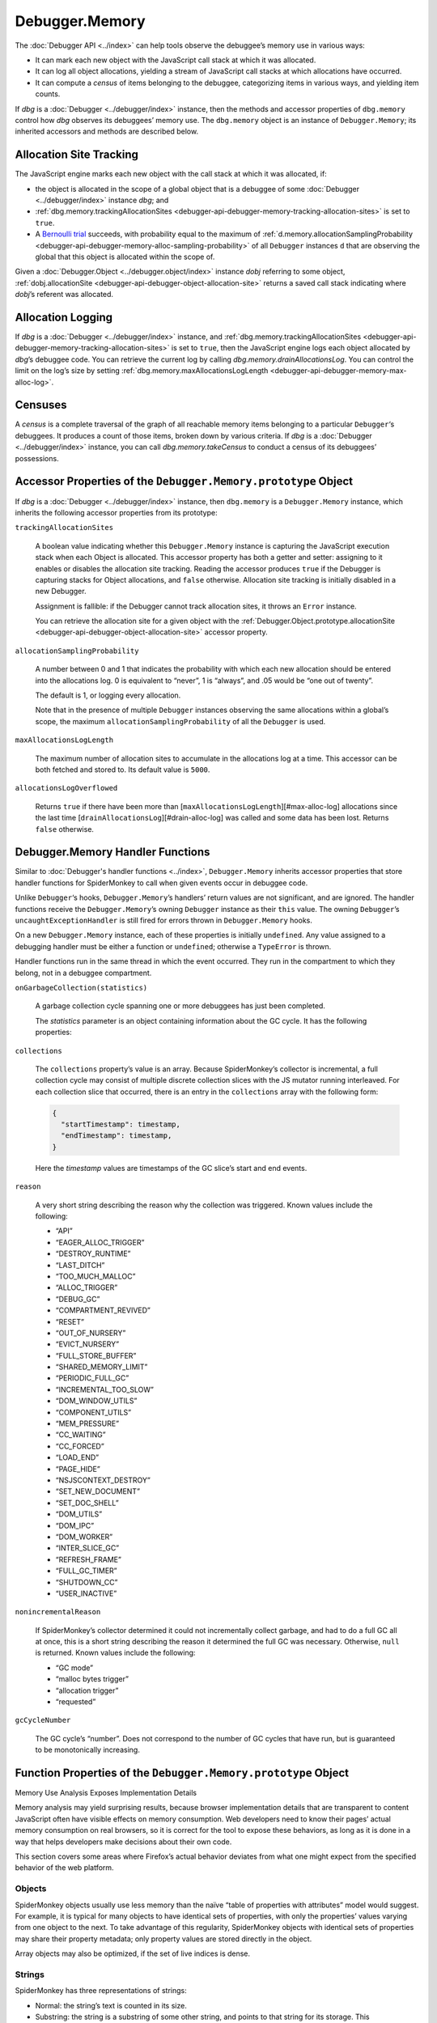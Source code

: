 ===============
Debugger.Memory
===============

The :doc:`Debugger API <../index>` can help tools observe the debuggee’s memory use in various ways:


- It can mark each new object with the JavaScript call stack at which it was allocated.

- It can log all object allocations, yielding a stream of JavaScript call stacks at which allocations have occurred.

- It can compute a *census* of items belonging to the debuggee, categorizing items in various ways, and yielding item counts.


If *dbg* is a :doc:`Debugger <../debugger/index>` instance, then the methods and accessor properties of ``dbg.memory`` control how *dbg* observes its debuggees’ memory use. The ``dbg.memory`` object is an instance of ``Debugger.Memory``; its inherited accessors and methods are described below.


Allocation Site Tracking
************************

The JavaScript engine marks each new object with the call stack at which it was allocated, if:


- the object is allocated in the scope of a global object that is a debuggee of some :doc:`Debugger <../debugger/index>` instance *dbg*; and

- :ref:`dbg.memory.trackingAllocationSites <debugger-api-debugger-memory-tracking-allocation-sites>` is set to ``true``.

- A `Bernoulli trial <https://en.wikipedia.org/wiki/Bernoulli_trial>`_ succeeds, with probability equal to the maximum of :ref:`d.memory.allocationSamplingProbability <debugger-api-debugger-memory-alloc-sampling-probability>` of all ``Debugger`` instances ``d`` that are observing the global that this object is allocated within the scope of.


Given a :doc:`Debugger.Object <../debugger.object/index>` instance *dobj* referring to some object, :ref:`dobj.allocationSite <debugger-api-debugger-object-allocation-site>` returns a saved call stack indicating where *dobj*’s referent was allocated.


Allocation Logging
******************

If *dbg* is a :doc:`Debugger <../debugger/index>` instance, and :ref:`dbg.memory.trackingAllocationSites <debugger-api-debugger-memory-tracking-allocation-sites>` is set to ``true``, then the JavaScript engine logs each object allocated by *dbg*’s debuggee code. You can retrieve the current log by calling *dbg.memory.drainAllocationsLog*. You can control the limit on the log’s size by setting :ref:`dbg.memory.maxAllocationsLogLength <debugger-api-debugger-memory-max-alloc-log>`.


Censuses
********

A *census* is a complete traversal of the graph of all reachable memory items belonging to a particular ``Debugger``‘s debuggees. It produces a count of those items, broken down by various criteria. If *dbg* is a :doc:`Debugger <../debugger/index>` instance, you can call *dbg.memory.takeCensus* to conduct a census of its debuggees’ possessions.


Accessor Properties of the ``Debugger.Memory.prototype`` Object
***************************************************************

If *dbg* is a :doc:`Debugger <../debugger/index>` instance, then ``dbg.memory`` is a ``Debugger.Memory`` instance, which inherits the following accessor properties from its prototype:


.. _debugger-api-debugger-memory-tracking-allocation-sites:

``trackingAllocationSites``

  A boolean value indicating whether this ``Debugger.Memory`` instance is capturing the JavaScript execution stack when each Object is allocated. This accessor property has both a getter and setter: assigning to it enables or disables the allocation site tracking. Reading the accessor produces ``true`` if the Debugger is capturing stacks for Object allocations, and ``false`` otherwise. Allocation site tracking is initially disabled in a new Debugger.

  Assignment is fallible: if the Debugger cannot track allocation sites, it throws an ``Error`` instance.

  You can retrieve the allocation site for a given object with the :ref:`Debugger.Object.prototype.allocationSite <debugger-api-debugger-object-allocation-site>` accessor property.


.. _debugger-api-debugger-memory-alloc-sampling-probability:

``allocationSamplingProbability``

  A number between 0 and 1 that indicates the probability with which each new allocation should be entered into the allocations log. 0 is equivalent to “never”, 1 is “always”, and .05 would be “one out of twenty”.

  The default is 1, or logging every allocation.

  Note that in the presence of multiple ``Debugger`` instances observing the same allocations within a global’s scope, the maximum ``allocationSamplingProbability`` of all the ``Debugger`` is used.


.. _debugger-api-debugger-memory-max-alloc-log:

``maxAllocationsLogLength``

  The maximum number of allocation sites to accumulate in the allocations log at a time. This accessor can be both fetched and stored to. Its default value is ``5000``.


.. _debugger-api-debugger-memory-alloc-log-overflowed:

``allocationsLogOverflowed``

  Returns ``true`` if there have been more than [``maxAllocationsLogLength``][#max-alloc-log] allocations since the last time [``drainAllocationsLog``][#drain-alloc-log] was called and some data has been lost. Returns ``false`` otherwise.


Debugger.Memory Handler Functions
*********************************

Similar to :doc:`Debugger's handler functions <../index>`, ``Debugger.Memory`` inherits accessor properties that store handler functions for SpiderMonkey to call when given events occur in debuggee code.

Unlike ``Debugger``‘s hooks, ``Debugger.Memory``’s handlers’ return values are not significant, and are ignored. The handler functions receive the ``Debugger.Memory``’s owning ``Debugger`` instance as their ``this`` value. The owning ``Debugger``’s ``uncaughtExceptionHandler`` is still fired for errors thrown in ``Debugger.Memory`` hooks.

On a new ``Debugger.Memory`` instance, each of these properties is initially ``undefined``. Any value assigned to a debugging handler must be either a function or ``undefined``; otherwise a ``TypeError`` is thrown.

Handler functions run in the same thread in which the event occurred. They run in the compartment to which they belong, not in a debuggee compartment.


``onGarbageCollection(statistics)``

  A garbage collection cycle spanning one or more debuggees has just been completed.

  The *statistics* parameter is an object containing information about the GC cycle. It has the following properties:


``collections``

  The ``collections`` property’s value is an array. Because SpiderMonkey’s collector is incremental, a full collection cycle may consist of multiple discrete collection slices with the JS mutator running interleaved. For each collection slice that occurred, there is an entry in the ``collections`` array with the following form:

  .. code-block:: javascript

    {
      "startTimestamp": timestamp,
      "endTimestamp": timestamp,
    }

  Here the *timestamp* values are timestamps of the GC slice’s start and end events.

``reason``

  A very short string describing the reason why the collection was triggered. Known values include the following:

  - “API”
  - “EAGER_ALLOC_TRIGGER”
  - “DESTROY_RUNTIME”
  - “LAST_DITCH”
  - “TOO_MUCH_MALLOC”
  - “ALLOC_TRIGGER”
  - “DEBUG_GC”
  - “COMPARTMENT_REVIVED”
  - “RESET”
  - “OUT_OF_NURSERY”
  - “EVICT_NURSERY”
  - “FULL_STORE_BUFFER”
  - “SHARED_MEMORY_LIMIT”
  - “PERIODIC_FULL_GC”
  - “INCREMENTAL_TOO_SLOW”
  - “DOM_WINDOW_UTILS”
  - “COMPONENT_UTILS”
  - “MEM_PRESSURE”
  - “CC_WAITING”
  - “CC_FORCED”
  - “LOAD_END”
  - “PAGE_HIDE”
  - “NSJSCONTEXT_DESTROY”
  - “SET_NEW_DOCUMENT”
  - “SET_DOC_SHELL”
  - “DOM_UTILS”
  - “DOM_IPC”
  - “DOM_WORKER”
  - “INTER_SLICE_GC”
  - “REFRESH_FRAME”
  - “FULL_GC_TIMER”
  - “SHUTDOWN_CC”
  - “USER_INACTIVE”


``nonincrementalReason``

  If SpiderMonkey’s collector determined it could not incrementally collect garbage, and had to do a full GC all at once, this is a short string describing the reason it determined the full GC was necessary. Otherwise, ``null`` is returned. Known values include the following:

  - “GC mode”
  - “malloc bytes trigger”
  - “allocation trigger”
  - “requested”


``gcCycleNumber``

  The GC cycle’s “number”. Does not correspond to the number of GC cycles that have run, but is guaranteed to be monotonically increasing.



Function Properties of the ``Debugger.Memory.prototype`` Object
***************************************************************

Memory Use Analysis Exposes Implementation Details

Memory analysis may yield surprising results, because browser implementation details that are transparent to content JavaScript often have visible effects on memory consumption. Web developers need to know their pages’ actual memory consumption on real browsers, so it is correct for the tool to expose these behaviors, as long as it is done in a way that helps developers make decisions about their own code.

This section covers some areas where Firefox’s actual behavior deviates from what one might expect from the specified behavior of the web platform.

Objects
-------

SpiderMonkey objects usually use less memory than the naïve “table of properties with attributes” model would suggest. For example, it is typical for many objects to have identical sets of properties, with only the properties’ values varying from one object to the next. To take advantage of this regularity, SpiderMonkey objects with identical sets of properties may share their property metadata; only property values are stored directly in the object.

Array objects may also be optimized, if the set of live indices is dense.


Strings
-------

SpiderMonkey has three representations of strings:


- Normal: the string’s text is counted in its size.

- Substring: the string is a substring of some other string, and points to that string for its storage. This representation may result in a small string retaining a very large string. However, the memory consumed by the string itself is a small constant independent of its size, since it is a reference to the larger string, a start position, and a length.

- Concatenations: When asked to concatenate two strings, SpiderMonkey may elect to delay copying the strings’ data, and represent the result as a pointer to the two original strings. Again, such a string retains other strings, but the memory consumed by the string itself is a small constant independent of its size, since it is a pair of pointers.


SpiderMonkey converts strings from the more complex representations to the simpler ones when it pleases. Such conversions usually increase memory consumption.

SpiderMonkey shares some strings amongst all web pages and browser JS. These shared strings, called *atoms*, are not included in censuses’ string counts.


Scripts
-------

SpiderMonkey has a complex, hybrid representation of JavaScript code. There are four representations kept in memory:


- *Source code*. SpiderMonkey retains a copy of most JavaScript source code.

- *Compressed source code*. SpiderMonkey compresses JavaScript source code, and de-compresses it on demand. Heuristics determine how long to retain the uncompressed code.

- *Bytecode*. This is SpiderMonkey’s parsed representation of JavaScript. Bytecode can be interpreted directly, or used as input to a just-in-time compiler. Source is parsed into bytecode on demand; functions that are never called are never parsed.

- *Machine code*. SpiderMonkey includes several just-in-time compilers, each of which translates JavaScript source or bytecode to machine code. Heuristics determine which code to compile, and which compiler to use. Machine code may be dropped in response to memory pressure, and regenerated as needed.


Furthermore, SpiderMonkey tracks which types of values have appeared in variables and object properties. This type information can be large.

In a census, all the various forms of JavaScript code are placed in the ``"script"`` category. Type information is accounted to the ``"types"`` category.


Source Metadata
---------------

Generated from file:
  js/src/doc/Debugger/Debugger.Memory.md

Watermark:
  sha256:2c1529d6932efec8c624a6f1f366b09cb7fce625a6468657fab81788240bc7ae

Changeset:
  `e91b2c85aacd <https://hg.mozilla.org/mozilla-central/rev/e91b2c85aacd>`_
